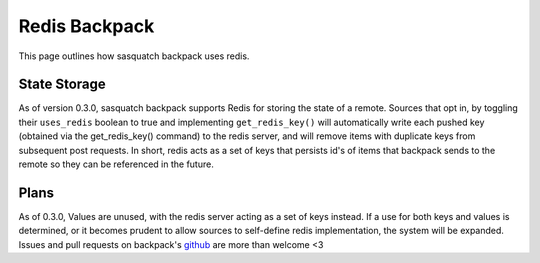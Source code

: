 ##############
Redis Backpack
##############

This page outlines how sasquatch backpack uses redis.

State Storage
=============

As of version 0.3.0, sasquatch backpack supports Redis for storing the state of a remote. Sources that opt in, by toggling their ``uses_redis`` boolean to true and implementing ``get_redis_key()`` will automatically write each pushed key (obtained via the get_redis_key() command) to the redis server, and will remove items with duplicate keys from subsequent post requests.
In short, redis acts as a set of keys that persists id's of items that backpack sends to the remote so they can be referenced in the future.

Plans
=====

As of 0.3.0, Values are unused, with the redis server acting as a set of keys instead. If a use for both keys and values is determined, or it becomes prudent to allow sources to self-define redis implementation, the system will be expanded. Issues and pull requests on backpack's `github <https://github.com/lsst-sqre/sasquatch-backpack>`__ are more than welcome <3

